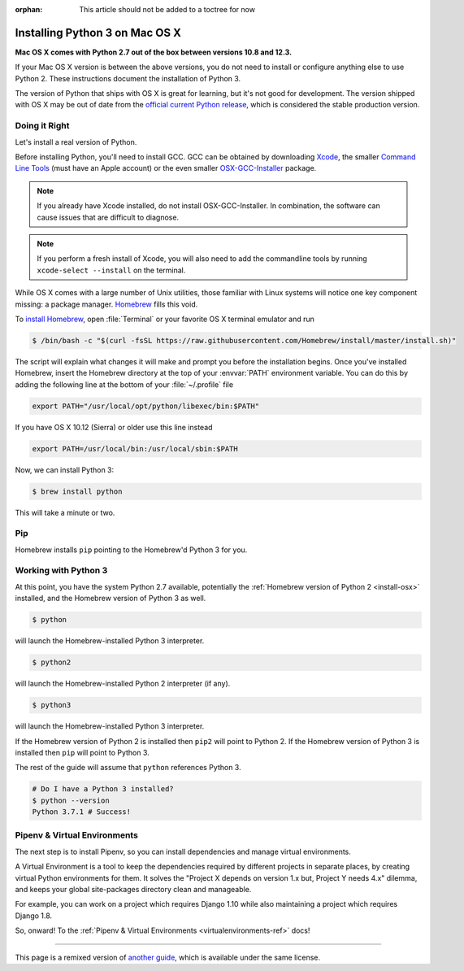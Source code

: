 :orphan: This article should not be added to a toctree for now

.. _install3-osx:


###############################
Installing Python 3 on Mac OS X
###############################

.. image:: /_static/photos/34435689480_2e6f358510_k_d.jpg

**Mac OS X comes with Python 2.7 out of the box between versions 10.8 and 12.3.**

If your Mac OS X version is between the above versions, you do not need to install or configure anything else to use Python 2. These
instructions document the installation of Python 3.

The version of Python that ships with OS X is great for learning, but it's not
good for development. The version shipped with OS X may be out of date from the
`official current Python release <https://www.python.org/downloads/mac-osx/>`_,
which is considered the stable production version.


**************
Doing it Right
**************

Let's install a real version of Python.

Before installing Python, you'll need to install GCC. GCC can be obtained
by downloading `Xcode <https://developer.apple.com/xcode/>`_, the smaller
`Command Line Tools <https://developer.apple.com/downloads/>`_ (must have an
Apple account) or the even smaller `OSX-GCC-Installer <https://github.com/kennethreitz/osx-gcc-installer#readme>`_
package.

.. note::
    If you already have Xcode installed, do not install OSX-GCC-Installer.
    In combination, the software can cause issues that are difficult to
    diagnose.

.. note::
    If you perform a fresh install of Xcode, you will also need to add the
    commandline tools by running ``xcode-select --install`` on the terminal.

While OS X comes with a large number of Unix utilities, those familiar with
Linux systems will notice one key component missing: a package manager.
`Homebrew <https://brew.sh>`_ fills this void.

To `install Homebrew <https://brew.sh/#install>`_, open :file:`Terminal` or
your favorite OS X terminal emulator and run

.. code-block:: console

    $ /bin/bash -c "$(curl -fsSL https://raw.githubusercontent.com/Homebrew/install/master/install.sh)"

The script will explain what changes it will make and prompt you before the
installation begins.
Once you've installed Homebrew, insert the Homebrew directory at the top
of your :envvar:`PATH` environment variable. You can do this by adding the following
line at the bottom of your :file:`~/.profile` file

.. code-block:: console

    export PATH="/usr/local/opt/python/libexec/bin:$PATH"

If you have OS X 10.12 (Sierra) or older use this line instead

.. code-block:: console

    export PATH=/usr/local/bin:/usr/local/sbin:$PATH

Now, we can install Python 3:

.. code-block:: console

    $ brew install python

This will take a minute or two.

***
Pip
***

Homebrew installs ``pip`` pointing to the Homebrew'd Python 3 for you.


*********************
Working with Python 3
*********************

At this point, you have the system Python 2.7 available, potentially the
:ref:`Homebrew version of Python 2 <install-osx>` installed, and the Homebrew
version of Python 3 as well.

.. code-block:: console

    $ python

will launch the Homebrew-installed Python 3 interpreter.

.. code-block:: console

    $ python2

will launch the Homebrew-installed Python 2 interpreter (if any).

.. code-block:: console

    $ python3

will launch the Homebrew-installed Python 3 interpreter.

If the Homebrew version of Python 2 is installed then ``pip2`` will point to Python 2.
If the Homebrew version of Python 3 is installed then ``pip`` will point to Python 3.

The rest of the guide will assume that ``python`` references Python 3.

.. code-block:: console

    # Do I have a Python 3 installed?
    $ python --version
    Python 3.7.1 # Success!


*****************************
Pipenv & Virtual Environments
*****************************

The next step is to install Pipenv, so you can install dependencies and manage virtual environments.

A Virtual Environment is a tool to keep the dependencies required by different projects
in separate places, by creating virtual Python environments for them. It solves the
"Project X depends on version 1.x but, Project Y needs 4.x" dilemma, and keeps
your global site-packages directory clean and manageable.

For example, you can work on a project which requires Django 1.10 while also
maintaining a project which requires Django 1.8.

So, onward! To the :ref:`Pipenv & Virtual Environments <virtualenvironments-ref>` docs!

--------------------------------

This page is a remixed version of `another guide <https://www.stuartellis.name/articles/python-development-windows/>`_,
which is available under the same license.
